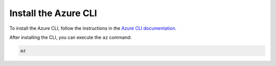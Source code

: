 .. _azure-install-cli:

Install the Azure CLI
#####################

To install the Azure CLI, follow the instructions in the `Azure CLI documentation <https://docs.microsoft.com/en-us/cli/azure/install-azure-cli?view=azure-cli-latest>`_.

After installing the CLI, you can execute the ``az`` command:

.. code-block:: bash

   az
